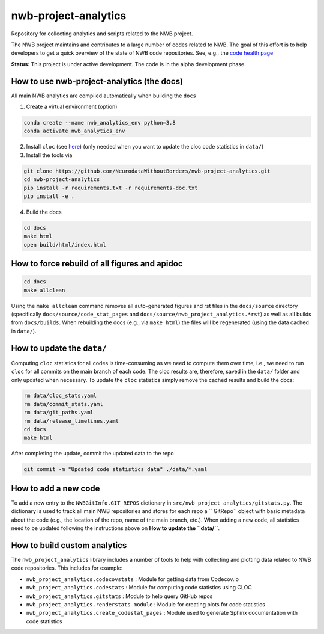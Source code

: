 =====================
nwb-project-analytics
=====================

Repository for collecting analytics and scripts related to the NWB project.

The NWB project maintains and contributes to a large number of codes
related to NWB. The goal of this effort is to help  developers to get a
quick overview of the state of NWB code repositories. See, e.g., the `code health page <https://github.com/NeurodataWithoutBorders/nwb-project-analytics/blob/main/docs/source/code_health.rst>`_

**Status:** This project is under active development. The code is in the alpha development phase. 

How to use nwb-project-analytics (the docs)
===========================================

All main NWB analytics are compiled automatically when building the ``docs``

1. Create a virtual environment (option)

.. code-block:: bash:

    conda create --name nwb_analytics_env python=3.8
    conda activate nwb_analytics_env

2. Install ``cloc`` (see `here <https://github.com/AlDanial/cloc#install-via-package-manager>`_)
   (only needed when you want to update the cloc code statistics in ``data/``)

3. Install the tools via

.. code-block:: bash

    git clone https://github.com/NeurodataWithoutBorders/nwb-project-analytics.git
    cd nwb-project-analytics
    pip install -r requirements.txt -r requirements-doc.txt
    pip install -e .

4. Build the docs

.. code-block:: bash

    cd docs
    make html
    open build/html/index.html

How to force rebuild of all figures and apidoc
==============================================

.. code-block:: bash

    cd docs
    make allclean

Using the ``make allclean`` command removes all auto-generated figures and rst files in the ``docs/source`` directory (specifically ``docs/source/code_stat_pages`` and ``docs/source/nwb_project_analytics.*rst``) as well as all builds from ``docs/builds``. When rebuilding the docs (e.g., via ``make html``) the files will be regenerated (using the data cached in ``data/``).


How to update the ``data/``
===========================

Computing ``cloc`` statistics for all codes is time-consuming as we need to compute them over time, i.e., we need to run ``cloc`` for all commits on the main branch of each code. The cloc results are, therefore, saved in the ``data/`` folder and only updated when necessary. To update the ``cloc`` statistics simply remove the cached results and build the docs:

.. code-block:: bash

    rm data/cloc_stats.yaml
    rm data/commit_stats.yaml
    rm data/git_paths.yaml
    rm data/release_timelines.yaml
    cd docs
    make html

After completing the update, commit the updated data to the repo

.. code-block:: bash

    git commit -m "Updated code statistics data" ./data/*.yaml

How to add a new code
=====================

To add a new entry to the ``NWBGitInfo.GIT_REPOS`` dictionary in ``src/nwb_project_analytics/gitstats.py``. The dictionary is used to track all main NWB repositories and stores for each repo a `` GitRepo`` object with basic metadata about the code (e.g., the location of the repo, name of the main branch, etc.). When adding a new code, all statistics need to be updated following the instructions above on **How to update the ``data/``**.

How to build custom analytics
=============================

The ``nwb_project_analytics`` library includes a number of tools to help
with collecting and plotting data related to NWB code repositories. This includes for example:

* ``nwb_project_analytics.codecovstats`` : Module for getting data from Codecov.io
* ``nwb_project_analytics.codestats`` : Module for computing code statistics using CLOC
* ``nwb_project_analytics.gitstats`` : Module to help query GitHub repos
* ``nwb_project_analytics.renderstats module`` : Module for creating plots for code statistics
* ``nwb_project_analytics.create_codestat_pages`` :  Module used to generate Sphinx documentation with code statistics


